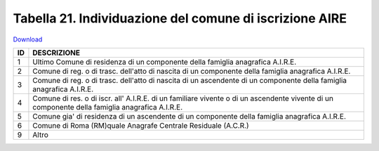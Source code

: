 Tabella 21. Individuazione del comune di iscrizione AIRE
=========================================================


`Download <https://www.anpr.interno.it/portale/documents/20182/50186/tabella_21.xlsx/c7031a5a-ca8b-45ea-80db-5384efded443>`_

+--------------------+--------------------------------------------------------------------------------------------------------------------------------------------------------------------------------------------------------------------------------------------------------------------------------------------------------------------------------------------------------------------------------------------------------------------------------------------------------------------------------------------------------------------+
|ID                  |DESCRIZIONE                                                                                                                                                                                                                                                                                                                                                                                                                                                                                                         |
+====================+====================================================================================================================================================================================================================================================================================================================================================================================================================================================================================================================+
|1                   |Ultimo Comune di residenza di un componente della famiglia anagrafica A.I.R.E.                                                                                                                                                                                                                                                                                                                                                                                                                                      |
|                    |                                                                                                                                                                                                                                                                                                                                                                                                                                                                                                                    |
+--------------------+--------------------------------------------------------------------------------------------------------------------------------------------------------------------------------------------------------------------------------------------------------------------------------------------------------------------------------------------------------------------------------------------------------------------------------------------------------------------------------------------------------------------+
|2                   |Comune di reg. o di trasc. dell'atto di nascita di un componente della famiglia anagrafica A.I.R.E.                                                                                                                                                                                                                                                                                                                                                                                                                 |
|                    |                                                                                                                                                                                                                                                                                                                                                                                                                                                                                                                    |
+--------------------+--------------------------------------------------------------------------------------------------------------------------------------------------------------------------------------------------------------------------------------------------------------------------------------------------------------------------------------------------------------------------------------------------------------------------------------------------------------------------------------------------------------------+
|3                   |Comune di reg. o di trasc. dell'atto di nascita di un ascendente di un componente della famiglia anagrafica A.I.R.E.                                                                                                                                                                                                                                                                                                                                                                                                |
|                    |                                                                                                                                                                                                                                                                                                                                                                                                                                                                                                                    |
+--------------------+--------------------------------------------------------------------------------------------------------------------------------------------------------------------------------------------------------------------------------------------------------------------------------------------------------------------------------------------------------------------------------------------------------------------------------------------------------------------------------------------------------------------+
|4                   |Comune di res. o di iscr. all' A.I.R.E. di un familiare vivente o di un ascendente vivente di un componente della famiglia anagrafica A.I.R.E.                                                                                                                                                                                                                                                                                                                                                                      |
|                    |                                                                                                                                                                                                                                                                                                                                                                                                                                                                                                                    |
+--------------------+--------------------------------------------------------------------------------------------------------------------------------------------------------------------------------------------------------------------------------------------------------------------------------------------------------------------------------------------------------------------------------------------------------------------------------------------------------------------------------------------------------------------+
|5                   |Comune gia' di residenza di un ascendente di un componente della famiglia anagrafica A.I.R.E.                                                                                                                                                                                                                                                                                                                                                                                                                       |
|                    |                                                                                                                                                                                                                                                                                                                                                                                                                                                                                                                    |
+--------------------+--------------------------------------------------------------------------------------------------------------------------------------------------------------------------------------------------------------------------------------------------------------------------------------------------------------------------------------------------------------------------------------------------------------------------------------------------------------------------------------------------------------------+
|6                   |Comune di Roma (RM)quale Anagrafe Centrale Residuale (A.C.R.)                                                                                                                                                                                                                                                                                                                                                                                                                                                       |
|                    |                                                                                                                                                                                                                                                                                                                                                                                                                                                                                                                    |
+--------------------+--------------------------------------------------------------------------------------------------------------------------------------------------------------------------------------------------------------------------------------------------------------------------------------------------------------------------------------------------------------------------------------------------------------------------------------------------------------------------------------------------------------------+
|9                   |Altro                                                                                                                                                                                                                                                                                                                                                                                                                                                                                                               |
|                    |                                                                                                                                                                                                                                                                                                                                                                                                                                                                                                                    |
+--------------------+--------------------------------------------------------------------------------------------------------------------------------------------------------------------------------------------------------------------------------------------------------------------------------------------------------------------------------------------------------------------------------------------------------------------------------------------------------------------------------------------------------------------+
